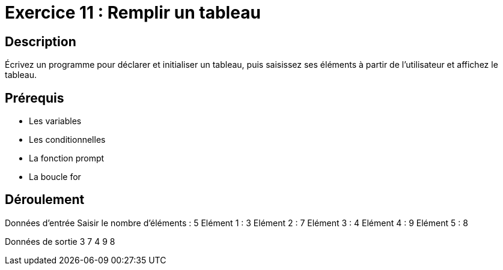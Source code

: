 = Exercice 11 : Remplir un tableau

== Description

Écrivez un programme pour déclarer et initialiser un tableau, puis saisissez ses éléments à partir de l'utilisateur et affichez le tableau.

== Prérequis

* Les variables
* Les conditionnelles
* La fonction prompt
* La boucle for

== Déroulement

Données d'entrée 
Saisir le nombre d'éléments : 5
Elément 1 : 3
Elément 2 : 7
Elément 3 : 4
Elément 4 : 9
Elément 5 : 8

Données de sortie
3 7 4 9 8


